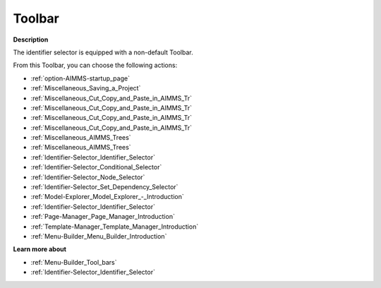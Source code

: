 .. |img_def_First_Page_button_bmp| image:: images/First_Page_button.bmp
.. |img_def_Save_All_button_bmp| image:: images/Save_All_button.bmp
.. |img_def_Cut_button_bmp| image:: images/Cut_button.bmp
.. |img_def_Copy_Button_bmp| image:: images/Copy_Button.bmp
.. |img_def_Paste_button_bmp| image:: images/Paste_button.bmp
.. |img_def_Remove_button_Model_Tree_bmp| image:: images/Remove_button_Model_Tree.bmp
.. |img_def_Find_button_bmp| image:: images/Find_button.bmp
.. |img_def_Find_Again_button_bmp| image:: images/Find_Again_button.bmp
.. |img_def_Properties_button_bmp| image:: images/Properties_button.bmp
.. |img_def_Conditional_Selection_button_bmp| image:: images/Conditional_Selection_button.bmp
.. |img_def_Node_Selection_button_bmp| image:: images/Node_Selection_button.bmp
.. |img_def_Set_Dependency_Selection_button_bmp| image:: images/Set_Dependency_Selection_button.bmp
.. |img_def_Model_Explorer_button_bmp| image:: images/Model_Explorer_button.bmp
.. |img_def_Identifier_Selector_button_bmp| image:: images/Identifier_Selector_button.bmp
.. |img_def_Page_Manager_button_bmp| image:: images/Page_Manager_button.bmp
.. |img_def_Template_Manager_button_bmp| image:: images/Template_Manager_button.bmp
.. |img_def_Menu_Builder_button_bmp| image:: images/Menu_Builder_button.bmp


.. _Identifier-Selector_Identifier_Selector_-_Toolbar:


Toolbar
=======

**Description** 

The identifier selector is equipped with a non-default Toolbar.

From this Toolbar, you can choose the following actions:

*	|img_def_First_Page_button_bmp| :ref:`option-AIMMS-startup_page` 
*	|img_def_Save_All_button_bmp| :ref:`Miscellaneous_Saving_a_Project`  
*	|img_def_Cut_button_bmp| :ref:`Miscellaneous_Cut_Copy_and_Paste_in_AIMMS_Tr`  
*	|img_def_Copy_Button_bmp| :ref:`Miscellaneous_Cut_Copy_and_Paste_in_AIMMS_Tr`  
*	|img_def_Paste_button_bmp| :ref:`Miscellaneous_Cut_Copy_and_Paste_in_AIMMS_Tr`  
*	|img_def_Remove_button_Model_Tree_bmp| :ref:`Miscellaneous_Cut_Copy_and_Paste_in_AIMMS_Tr`  
*	|img_def_Find_button_bmp| :ref:`Miscellaneous_AIMMS_Trees`  
*	|img_def_Find_Again_button_bmp| :ref:`Miscellaneous_AIMMS_Trees`  
*	|img_def_Properties_button_bmp| :ref:`Identifier-Selector_Identifier_Selector`  
*	|img_def_Conditional_Selection_button_bmp| :ref:`Identifier-Selector_Conditional_Selector`  
*	|img_def_Node_Selection_button_bmp| :ref:`Identifier-Selector_Node_Selector`  
*	|img_def_Set_Dependency_Selection_button_bmp| :ref:`Identifier-Selector_Set_Dependency_Selector`  
*	|img_def_Model_Explorer_button_bmp| :ref:`Model-Explorer_Model_Explorer_-_Introduction`  
*	|img_def_Identifier_Selector_button_bmp| :ref:`Identifier-Selector_Identifier_Selector`  
*	|img_def_Page_Manager_button_bmp| :ref:`Page-Manager_Page_Manager_Introduction`  
*	|img_def_Template_Manager_button_bmp| :ref:`Template-Manager_Template_Manager_Introduction`  
*	|img_def_Menu_Builder_button_bmp| :ref:`Menu-Builder_Menu_Builder_Introduction`  







**Learn more about** 

*	:ref:`Menu-Builder_Tool_bars`  
*	:ref:`Identifier-Selector_Identifier_Selector` 



